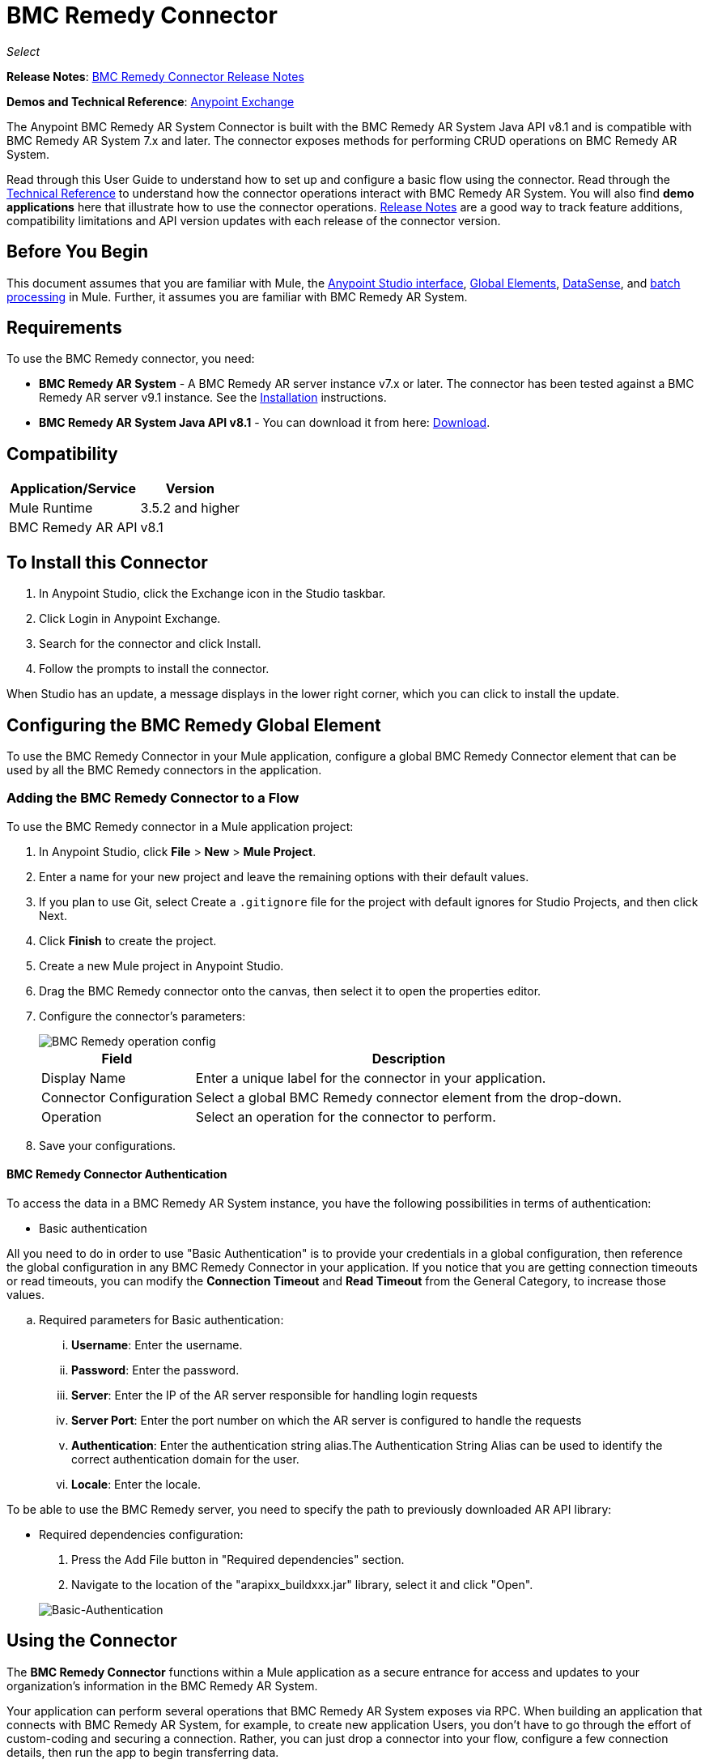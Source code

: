 = BMC Remedy Connector
:keywords: anypoint studio, connector, remedy
:page-aliases: 3.9@mule-runtime::remedy-connector.adoc

_Select_

*Release Notes*: xref:release-notes::connector/remedy-connector-release-notes.adoc[BMC Remedy Connector Release Notes]

*Demos and Technical Reference*: https://anypoint.mulesoft.com/exchange/org.mule.modules/mule-module-remedy-connector/[Anypoint Exchange]

The Anypoint BMC Remedy AR System Connector is built with the BMC Remedy AR System Java API v8.1 and is compatible with BMC Remedy AR System 7.x and later. The connector exposes methods for performing CRUD operations on BMC Remedy AR System.

Read through this User Guide to understand how to set up and configure a basic flow using the connector. Read through the http://mulesoft.github.io/mule3-bmc-remedy-connector/[Technical Reference] to understand how the connector operations interact with BMC Remedy AR System. You will also find *demo applications* here that illustrate how to use the connector operations. xref:release-notes::connector/remedy-connector-release-notes.adoc[Release Notes] are a good way to track feature additions, compatibility limitations and API version updates with each release of the connector version.

== Before You Begin

This document assumes that you are familiar with Mule, the xref:6.x@studio::index.adoc[Anypoint Studio interface], xref:3.9@mule-runtime::global-elements.adoc[Global Elements], xref:6.x@studio::datasense.adoc[DataSense], and xref:3.9@mule-runtime::batch-processing.adoc[batch processing] in Mule. Further, it assumes you are familiar with BMC Remedy AR System.

== Requirements

To use the BMC Remedy connector, you need:

* *BMC Remedy AR System*  - A BMC Remedy AR server instance v7.x or later. The connector has been tested against a BMC Remedy AR server v9.1 instance. See the https://docs.bmc.com/docs/display/public/ars81/Installing[Installation] instructions.
* *BMC Remedy AR System Java API v8.1* - You can download it from here: https://communities.bmc.com/docs/DOC-17504[Download].


== Compatibility

[%header%autowidth.spread]
|===
|Application/Service |Version
|Mule Runtime |3.5.2 and higher
|BMC Remedy AR API |v8.1
|===

[[Installing-and-Configuring]]
== To Install this Connector

. In Anypoint Studio, click the Exchange icon in the Studio taskbar.
. Click Login in Anypoint Exchange.
. Search for the connector and click Install.
. Follow the prompts to install the connector.

When Studio has an update, a message displays in the lower right corner, which you can click to install the update.

== Configuring the BMC Remedy Global Element

To use the BMC Remedy Connector in your Mule application, configure a global BMC Remedy Connector element that can be used by all the BMC Remedy connectors in the application.

=== Adding the BMC Remedy Connector to a Flow

To use the BMC Remedy connector in a Mule application project:

. In Anypoint Studio, click *File* > *New* > *Mule Project*.
. Enter a name for your new project and leave the remaining options with their default values.
. If you plan to use Git, select Create a `.gitignore` file for the project with default ignores for Studio Projects, and then click Next.
. Click *Finish* to create the project.
. Create a new Mule project in Anypoint Studio.
. Drag the BMC Remedy connector onto the canvas, then select it to open the properties editor.
. Configure the connector's parameters:
+
image::remedy-operation-config.png[BMC Remedy operation config]
+
[%header%autowidth.spread]
|===
|Field |Description
|Display Name | Enter a unique label for the connector in your application.
|Connector Configuration | Select a global BMC Remedy connector element from the drop-down.
|Operation | Select an operation for the connector to perform.
|===
+
. Save your configurations.

==== BMC Remedy Connector Authentication

To access the data in a BMC Remedy AR System instance, you have the following possibilities in terms of authentication:

* Basic authentication

All you need to do in order to use "Basic Authentication" is to provide your credentials in a global configuration, then reference the global configuration in any BMC Remedy Connector in your application. If you notice that you are getting connection timeouts or read timeouts,
you can modify the *Connection Timeout* and *Read Timeout* from the General Category, to increase those values.

.. Required parameters for Basic authentication:

... *Username*: Enter the username.
... *Password*:  Enter the password.
... *Server*: Enter the IP of the AR server responsible for handling login requests
... *Server Port*: Enter the port number on which the AR server is configured to handle the requests
... *Authentication*: Enter the authentication string alias.The Authentication String Alias can be used to identify the correct authentication domain for the user.
... *Locale*: Enter the locale.

To be able to use the BMC Remedy server, you need to specify the path to previously downloaded AR API library:

* Required dependencies configuration:

. Press the Add File button in "Required dependencies" section.
. Navigate to the location of the "arapixx_buildxxx.jar" library, select it and click "Open".

+
image::remedy-connector-config.png[Basic-Authentication]

== Using the Connector

The *BMC Remedy Connector* functions within a Mule application as a secure entrance for access and updates to your organization's information in the BMC Remedy AR System.

Your application can perform several operations that BMC Remedy AR System exposes via RPC. When building an application that connects with BMC Remedy AR System, for example, to create new application Users, you don't have to go through the effort of custom-coding and securing a connection. Rather, you can just drop a connector into your flow, configure a few connection details, then run the app to begin transferring data.


=== Using the Connector in a Mavenized Mule App

After you download and install the connector, use the following steps to make the BMC Remedy connector available to inside a Mule application for use and packaging.

* Add the repository information to your project's pom.xml file:
+
[source,xml,linenums]
----
<repositories>
    <repository>
        <id>mule-ee-releases</id>
        <name>MuleEE Releases Repository</name>
        <url>https://repository-master.mulesoft.org/nexus/content/repositories/releases-ee/</url>
    </repository>
</repositories>
----

* Add the module as a dependency to your project using the release version:
+
[source,xml,linenums]
----
<dependency>
    <groupId>org.mule.modules</groupId>
        <artifactId>remedy-connector</artifactId>
    <version>x.x.x</version>
</dependency>
----

Replace `x.x.x` with the version that corresponds to the connector you are using.

To obtain the most up-to-date `pom.xml` file information, access the connector in https://www.mulesoft.com/exchange/[Anypoint Exchange] and click *Dependency Snippets*.


=== Adding Connector to the Packaging Process

That way the final zip file which contains your flows and Java code also contains this module and its dependencies. Add a special inclusion to the configuration of the Mule Maven plugin for this module as follows:

[source,xml,linenums]
----
<plugin>
    <groupId>org.mule.tools</groupId>
    <artifactId>maven-mule-plugin</artifactId>
    <extensions>true</extensions>
    <configuration>
        <excludeMuleDependencies>false</excludeMuleDependencies>
        <inclusions>
            <inclusion>
                <groupId>org.mule.modules</groupId>
                <artifactId>remedy-connector</artifactId>
            </inclusion>
        </inclusions>
    </configuration>
</plugin>
----



== Common Operations

The following are the common use cases for the BMC Remedy connector:

. *Create single* - Use this operation for creating a single new object on the Remedy AR server.
. *Create* - Use this operation for creating one or more new objects on the Remedy AR server.
. *Get single* - Use this operation for retrieving one existing object on the Remedy AR server by specifying the object's Id.
. *Get* - Use this operation for retrieving a list of existing objects on the Remedy AR server by providing a list of Ids.
. *Update single* - Use this operation for updating one existing object on the Remedy AR server.
. *Update* - Use this operation for updating multiple existing objects on the Remedy AR server.
. *Upsert single* - Use this operation to create an object if the object does not already exist, or update an existing object on the Remedy AR server.
. *Upsert* - Use this operation to create one or more objects if the objects do not already exist, or update one or more existing objects on the Remedy AR server.
. *Query* - Use this operation for executing queries on the Remedy AR server.


== Example Use Case - Creating a User

image::remedy-usecase.png[Usecase flow]


Create a new Mule Project by clicking on *File > New > Mule Project*. In the new project dialog box, the only thing you are required to enter is the name of the project. Click on *Finish*.

Now let's create the flow. Navigate through the project's structure and double-click on *src/main/app/project-name.xml* and include the elements seen in the above image.


. Let's start configuring each element. Double-click on the *HTTP* element.
+
image::remedy-http-component.png[Http component]
+
. Set the *Path* field to "/createUser".
+
. Double-click on the first *Transform Message* element.
. The data mappings should look like this:
+
image::remedy-transform1-component.png[Transform JSON to User component]
+
.
. Double-click on *Remedy* connector.
. Click on the plus sign next to the *Connector Configuration* dropdown.
. The global element properties pop-up prompts you for information required for basic authentication. For more info see the <<Installing-and-Configuring,Installing and Configuring>> section.
. In the *Connection* section enter the username and password credentials used to access the BMC Remedy AR System instance or reference them using the "placeholders" you may have set in a xref:3.9@mule-runtime::configuring-properties.adoc#properties-files[properties file].
. Click *OK* to return to the Remedy tab.
. From the *Operation* dropdown in the *Basic Settings* section choose *Create*.
. From the *Remedy Form Type* dropdown in the *General* section choose *<Object Type to Create>*
.. For this example create an object of type User. Your connector's configuration should be complete.
+
image::remedy-props.png[Remedy connector properties]
. Double-click on the *Logger* component.
. In the "Message" field enter the text "Entry created:"#[payload].
. Double-click on the second *Transform Message* element.
. Inside the *Transform Message* component, you should see this:
+
image::remedy-transform2-component.png[User to JSON Transformer]
+
. Run the application in Anypoint Studio (Right-click on the project name > *Run As* > *Mule Application*).
. In order to trigger creation of the user, you will need to execute a  HTTP POST request  having the payload in the following format:
+
[source,text,linenums]
----
ParameterMap{
  [Username=[<username>]]
}
----
+
Monitor the Studio console for the "Entry created:" message and ensure the new object was created.

[NOTE]
For other entities you can use a similar flow but you have to change the "Remedy Form Type" in the "Remedy" to the name of the form corresponding to the object type you are going to create, and re-map fields on the *Transform Message* component as needed.


== Example Use Case XML - Creating a User


[source,xml,linenums]
----
<?xml version="1.0" encoding="UTF-8"?>

<mule xmlns:tracking="http://www.mulesoft.org/schema/mule/ee/tracking" xmlns:dw="http://www.mulesoft.org/schema/mule/ee/dw" xmlns:remedy="http://www.mulesoft.org/schema/mule/remedy" xmlns:http="http://www.mulesoft.org/schema/mule/http" xmlns="http://www.mulesoft.org/schema/mule/core" xmlns:doc="http://www.mulesoft.org/schema/mule/documentation"
	xmlns:spring="http://www.springframework.org/schema/beans"
	xmlns:xsi="http://www.w3.org/2001/XMLSchema-instance"
	xsi:schemaLocation="http://www.springframework.org/schema/beans http://www.springframework.org/schema/beans/spring-beans-current.xsd
http://www.mulesoft.org/schema/mule/core http://www.mulesoft.org/schema/mule/core/current/mule.xsd
http://www.mulesoft.org/schema/mule/http http://www.mulesoft.org/schema/mule/http/current/mule-http.xsd
http://www.mulesoft.org/schema/mule/remedy http://www.mulesoft.org/schema/mule/remedy/current/mule-remedy.xsd
http://www.mulesoft.org/schema/mule/ee/dw http://www.mulesoft.org/schema/mule/ee/dw/current/dw.xsd
http://www.mulesoft.org/schema/mule/ee/tracking http://www.mulesoft.org/schema/mule/ee/tracking/current/mule-tracking-ee.xsd">
    <http:listener-config name="HTTP_Listener_Configuration" host="0.0.0.0" port="8081" doc:name="HTTP Listener Configuration"/>
    <remedy:config name="Remedy__Configuration" username="${config.username}" password="${config.password}" server="${config.server}" serverPort="${config.serverPort}" doc:name="Remedy: Configuration"/>
    <flow name="crud_app_template">
        <http:listener config-ref="HTTP_Listener_Configuration" path="/" doc:name="HTTP"/>
        <parse-template location="form.html" doc:name="Parse Template"/>
        <set-property propertyName="content-type" value="text/html" encoding="US-ASCII" mimeType="text/html" doc:name="Property"/>
    </flow>
    <flow name="create_userFlow">
        <http:listener config-ref="HTTP_Listener_Configuration" path="/createUser" doc:name="HTTP"/>
        <logger message="#[payload]" level="INFO" doc:name="Logger"/>
        <dw:transform-message doc:name="Transform JSON to User">
            <dw:input-payload doc:sample="sample_data\json.json"/>
            <dw:set-payload><![CDATA[%dw 1.0
%output application/java
---
[{
	"2": "Submitter1",
	"7": "Current",
	"8": "Short description1",
	"Login Name": payload.Username
}]]]></dw:set-payload>
        </dw:transform-message>
        <remedy:create-single config-ref="Remedy__Configuration" type="User" doc:name="Remedy">

        </remedy:create-single>
        <logger message="#[payload]" level="INFO" doc:name="Logger"/>
        <dw:transform-message doc:name="Transform Create Result to JSON">
            <dw:set-payload><![CDATA[%dw 1.0
%output application/json
---
payload]]></dw:set-payload>
        </dw:transform-message>
    </flow>
    <flow name="get_userFlow">
        <http:listener config-ref="HTTP_Listener_Configuration" path="/getUser" doc:name="HTTP"/>
        <logger message="#[payload]" level="INFO" doc:name="Logger"/>
        <dw:transform-message doc:name="Transform JSON to String">
            <dw:set-payload><![CDATA[%dw 1.0
%output application/java
---
payload.entry-id]]></dw:set-payload>
        </dw:transform-message>
        <remedy:get-single config-ref="Remedy__Configuration" type="User" doc:name="Remedy"/>
        <logger message="#[payload]" level="INFO" doc:name="Logger"/>
        <dw:transform-message doc:name="Transform Get Result to JSON">
            <dw:set-payload><![CDATA[%dw 1.0
%output application/json
---
payload]]></dw:set-payload>
        </dw:transform-message>
    </flow>
    <flow name="update_userFlow">
        <http:listener config-ref="HTTP_Listener_Configuration" path="/updateUser" doc:name="HTTP"/>
        <logger message="#[payload]" level="INFO" doc:name="Logger"/>
        <dw:transform-message doc:name="Transform JSON to User">
            <dw:set-payload><![CDATA[%dw 1.0
%output application/java
---
{
	"2": "Submitter1",
	"7": "Current",
	"8": "Short description1",
	"Login Name": payload.Username,
	"Request ID": payload.Id
}]]></dw:set-payload>
        </dw:transform-message>
        <remedy:update-single config-ref="Remedy__Configuration" type="User" doc:name="Remedy"/>
        <dw:transform-message doc:name="Transform Update Result to JSON">
            <dw:set-payload><![CDATA[%dw 1.0
%output application/json
---
payload]]></dw:set-payload>
        </dw:transform-message>
    </flow>
    <flow name="upsert_userFlow">
        <http:listener config-ref="HTTP_Listener_Configuration" path="/upsertUser" doc:name="HTTP"/>
        <logger message="#[payload]" level="INFO" doc:name="Logger"/>
        <dw:transform-message doc:name="Transform JSON to User">
            <dw:set-payload><![CDATA[%dw 1.0
%output application/java
---
{
	"2": "Submitter1",
	"7": "Current",
	"8": "Short description1",
	"Login Name": payload.Username,
	("Request ID": payload.Id) when payload.Id != ""
}]]></dw:set-payload>
        </dw:transform-message>
        <remedy:upsert-single config-ref="Remedy__Configuration" type="User" doc:name="Remedy"/>
        <logger message="#[payload]" level="INFO" doc:name="Logger"/>
    </flow>
    <flow name="query_userFlow">
        <http:listener config-ref="HTTP_Listener_Configuration" path="/queryUser" doc:name="HTTP"/>
        <logger message="#[payload]" level="INFO" doc:name="Logger"/>
        <dw:transform-message doc:name="Transform JSON to String">
            <dw:set-payload><![CDATA[%dw 1.0
%output application/java
---
payload.Query]]></dw:set-payload>
        </dw:transform-message>
        <remedy:query config-ref="Remedy__Configuration" type="User" doc:name="Remedy"/>
        <logger message="#[payload]" level="INFO" doc:name="Logger"/>
        <dw:transform-message doc:name="Transform Query Result to JSON">
            <dw:set-payload><![CDATA[%dw 1.0
%output application/json
---
payload]]></dw:set-payload>
        </dw:transform-message>
    </flow>
</mule>
----

== See Also

* Access http://mulesoft.github.io/mule3-bmc-remedy-connector/[full technical reference documentation] for the BMC Remedy connector.
* Read more about xref:3.9@mule-runtime::anypoint-connectors.adoc[Anypoint Connectors].
* Access the https://docs.bmc.com/docs/display/public/ars81/Home[BMC Remedy AR System documentation].
* https://www.mulesoft.com/exchange/org.mule.modules/mule-module-remedy-connector/[BMC Remedy Connector on Exchange]
